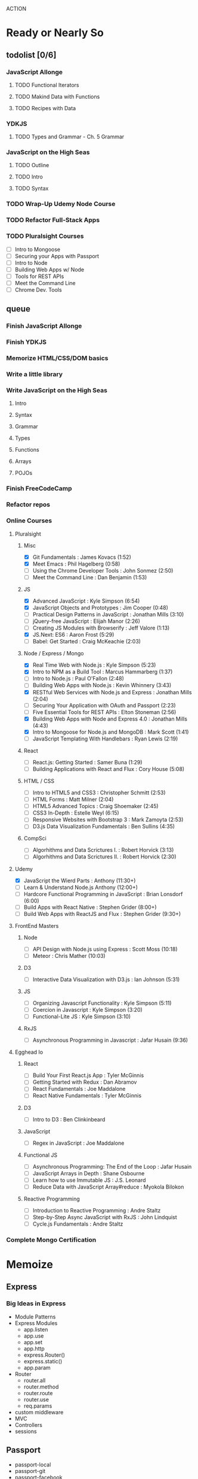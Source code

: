 ACTION

* Ready or Nearly So 

** todolist [0/6]
*** JavaScript Allonge
**** TODO Functional Iterators
**** TODO Makind Data with Functions
**** TODO Recipes with Data
*** YDKJS 
**** TODO Types and Grammar - Ch. 5 Grammar
*** JavaScript on the High Seas
**** TODO Outline
**** TODO Intro
**** TODO Syntax
*** TODO Wrap-Up Udemy Node Course
*** TODO Refactor Full-Stack Apps
*** TODO Pluralsight Courses
    - [ ] Intro to Mongoose
    - [ ] Securing your Apps with Passport
    - [ ] Intro to Node
    - [ ] Building Web Apps w/ Node
    - [ ] Tools for REST APIs
    - [ ] Meet the Command Line
    - [ ] Chrome Dev. Tools


** queue
*** Finish JavaScript Allonge
*** Finish YDKJS
*** Memorize HTML/CSS/DOM basics
*** Write a little library
*** Write JavaScript on the High Seas
**** Intro
**** Syntax
**** Grammar
**** Types
**** Functions
**** Arrays
**** POJOs
*** Finish FreeCodeCamp
*** Refactor repos
*** Online Courses
**** Pluralsight 
***** Misc
     - [X] Git Fundamentals : James Kovacs (1:52)
     - [X] Meet Emacs : Phil Hagelberg (0:58)
     - [ ] Using the Chrome Developer Tools : John Sonmez (2:50)
     - [ ] Meet the Command Line : Dan Benjamin (1:53)
***** JS
     - [X] Advanced JavaScript : Kyle Simpson (6:54)
     - [X] JavaScript Objects and Prototypes : Jim Cooper (0:48)
     - [ ] Practical Design Patterns in JavaScript : Jonathan Mills (3:10)
     - [ ] jQuery-free JavaScript : Elijah Manor (2:26)
     - [ ] Creating JS Modules with Browserify : Jeff Valore (1:13)
     - [X] JS.Next: ES6 : Aaron Frost (5:29)
     - [ ] Babel: Get Started : Craig McKeachie (2:03)
***** Node / Express / Mongo
     - [X] Real Time Web with Node.js : Kyle Simpson (5:23)
     - [X] Intro to NPM as a Build Tool : Marcus Hammarberg (1:37)
     - [ ] Intro to Node.js : Paul O'Fallon (2:48)
     - [ ] Building Web Apps with Node.js : Kevin Whinnery (3:43)
     - [X] RESTful Web Services with Node.js and Express : Jonathan Mills (2:04)
     - [ ] Securing Your Application with OAuth and Passport (2:23)
     - [ ] Five Essential Tools for REST APIs : Elton Stoneman (2:56)
     - [X] Building Web Apps with Node and Express 4.0 : Jonathan Mills (4:43)
     - [X] Intro to Mongoose for Node.js and MongoDB : Mark Scott (1:41)
     - [ ] JavaScript Templating With Handlebars : Ryan Lewis (2:19)
***** React
     - [ ] React.js: Getting Started : Samer Buna (1:29)
     - [ ] Building Applications with React and Flux : Cory House (5:08)
***** HTML / CSS
     - [ ] Intro to HTML5 and CSS3 : Christopher Schmitt (2:53)
     - [ ] HTML Forms : Matt Milner (2:04)
     - [ ] HTML5 Advanced Topics : Craig Shoemaker (2:45)
     - [ ] CSS3 In-Depth : Estelle Weyl (6:15)
     - [ ] Responsive Websites with Bootstrap 3 : Mark Zamoyta (2:53)
     - [ ] D3.js Data Visualization Fundamentals : Ben Sullins (4:35)
***** CompSci
     - [ ] Algorhithms and Data Scrictures I. : Robert Horvick (3:13)
     - [ ] Algorhithms and Data Scrictures II. : Robert Horvick (2:30)
**** Udemy
     - [X] JavaScript the Wierd Parts : Anthony (11:30+)
     - [ ] Learn & Understand Node.js Anthony (12:00+)
     - [ ] Hardcore Functional Programming in JavaScript : Brian Lonsdorf (6:00)
     - [ ] Build Apps with React Native : Stephen Grider (8:00+)
     - [ ] Build Web Apps with ReactJS and Flux : Stephen Grider (9:30+)
**** FrontEnd Masters
***** Node
     - [ ] API Design with Node.js using Express : Scott Moss (10:18)
     - [ ] Meteor : Chris Mather (10:03)
***** D3
     - [ ] Interactive Data Visualization with D3.js : Ian Johnson (5:31)
***** JS 
     - [ ] Organizing Javascript Functionality : Kyle Simpson (5:11)
     - [ ] Coercion in Javascript : Kyle Simpson (3:20)
     - [ ] Functional-Lite JS : Kyle Simpson (3:10)
***** RxJS
     - [ ] Asynchronous Programming in Javascript : Jafar Husain (9:36)
**** Egghead Io
***** React
  - [ ] Build Your First React.js App : Tyler McGinnis
  - [ ] Getting Started with Redux : Dan Abramov
  - [ ] React Fundamentals : Joe Maddalone
  - [ ] React Native Fundamentals : Tyler McGinnis
***** D3
  - [ ] Intro to D3 : Ben Clinkinbeard
***** JavaScript
  - [ ] Regex in JavaScript : Joe Maddalone
***** Functional JS
  - [ ] Asynchronous Programming: The End of the Loop : Jafar Husain
  - [ ] JavaScript Arrays in Depth : Shane Osbourne
  - [ ] Learn how to use Immutable JS : J.S. Leonard
  - [ ] Reduce Data with JavaScript Array#reduce : Myokola Bilokon
***** Reactive Programming
  - [ ] Introduction to Reactive Programming : Andre Staltz
  - [ ] Step-by-Step Async JavaScript with RxJS : John Lindquist
  - [ ] Cycle.js Fundamentals : Andre Staltz
*** Complete Mongo Certification






* Memoize

** Express
*** Big Ideas in Express
- Module Patterns
- Express Modules
  - app.listen
  - app.use
  - app.set
  - app.http
  - express.Router()
  - express.static()
  - app.param
- Router
  - router.all
  - router.method
  - router.route
  - router.use
  - req.params
- custom middleware
- MVC 
- Controllers
- sessions

** Passport
- passport-local
- passport-git
- passport-facebook
** MongoDB and Mongoose
- objectID (require?
** Node
*** NPM
- versioning (^/~/ /etc.)
- package.json / scripts / "start"
*** Node Modules
- http
- xml2js
- flash (connect-flash)
- morgan?
- crypto
- parsers
  - bodyparser
    - cookieparser 


* Agros

** Lemons
** Hazels & Baptisia
** Apples
** Cover Crop
** Garden
** Firepit
** West Fence
** Structures


* Pedagogicus

** Principles
*** Compositional Logic
*** Functional Programming
*** Algorhithm Design
*** Data Structures
*** Object Oriented Programming


** Languages
*** JavaScript
**** Types and Control Flow
***** primitives
***** value vs. reference
***** Type Coercion
***** box wrappers
**** First Class Functions
***** Closures
***** Lexical Scope
***** Modularity
**** Data Structures: Arrays, POJOs, and JSON
***** this
***** iteration
***** map, reduce, filter, fold
**** Advanced Syntax
***** arrow functions
**** OLOO (Objects Linked to Other Objects)
**** Dom Manipulation
**** Async
***** Callbacks
***** Promises and Generators
***** Reactive Programming and Observables
   - http://reactivex.io/learnrx/
   - https://gist.github.com/staltz/868e7e9bc2a7b8c1f754
   - https://medium.com/@puppybits/rxjs-is-great-so-why-have-i-moved-on-534c513e7af3#.bsgoy4rdg
**** ES2015
*** Scheme
**** Programming to Abstractions
**** Design Process
**** Recursion
*** Clojure
**** Immutability
**** Async / concurrent / parralel


** Technology Stacks
*** Front End
**** HTML5
**** CSS3
**** SASS
**** JS Dom Manip.
**** JQuery

*** Frameworks
**** React
**** Falcor
**** om
*** JS Back End
**** Node
**** Express
**** MongoDB & Mongoose
**** Passport
*** Clojure
**** Clojure
**** ClojureScript
**** Figwheel
**** Om Next
**** React


* Horizons

** Work
*** SoilApp
*** SNAP


** Scheme
*** Little Schemer / Seasoned Schemer
*** HtDP [5/43]
   I. Processing Simple Forms of Data
- [X] Students, Teachers, Computers
- [X] Numbers, Expressions, Simple Programs
- [X] Programs are Function Plus Variable Definitions
- [X] Conditional Expressions and Functions
- [X] Symbolic Information
- [ ] Compound Data, Part 1: Structures
- [ ] The Varieties of Data
- [ ] Intermezzo 1: Syntax and Semantics
II. Processing Arbitrarily Large Data
- [ ] Compound Data, Part 2: Lists
- [ ] More on Processing Lists
- [ ] Natural Numbers
- [ ] Composing Functions, Revisited Again
- [ ] Intermezzo 2: List Abbreviations
III. More on Processing Arbitrarily Large Data
- [ ] More Self-referential Data Definitions
- [ ] Mutually Referential data Definitions
- [ ] Development through Iterative Refinement
- [ ] Processing Two Complex Pieces of Data
- [ ] Intermezzo 3: Local Definitions and Lexical Scope
IV. Abstracting Designs
- [ ] Similarities in Definitions
- [ ] Functions as Values
- [ ] Designing Abstractions from Examples
- [ ] Designing Abstractions with First-Class Functions
- [ ] Mathematical Examples
- [ ] Intermezzo 4: Defining Functions on the Fly
V. Generative Recursion
- [ ] A New Form of Recursion
- [ ] Designing Algorithms
- [ ] Variations on a Theme
- [ ] Algorithms that Backtrack
- [ ] Intermezzo 5: The Cost of Computing and Vectors
VI. Accumulating Knowledge
- [ ] The Loss of Knowledge
- [ ] Designing Accumulator-Style Functions
- [ ] More Uses of Accumulation
- [ ] Intermezzo 6: The Nature of Inexact Numbers
VII. Changing the State of Variables
- [ ] Memory for Functions
- [ ] Assignment to Variables
- [ ] Designating Functions with Memory
- [ ] Examples of Memory Usage
- [ ] Intermezzo 7: The Final Syntax and Semantics
VIII.
- [ ] Encapsulation
- [ ] Mutable Structures
- [ ] Designing Functions that Change Structures
- [ ] Equality
- [ ] Changing Structures, Vectors, and Objects
Epilogue

*** SICP


** CompSci
*** 6.01   - Intro to EE and CompSci
*** 18.01  - Single Variable Calculus
*** 6.042  - Mathematics for Computer Science
*** 6.006  - Intro to Algorithms
*** 18.02  - MultiVariable Calculus
*** 6.046  - Algorithms
*** 18.310 - Principles of Discrete Applied Math


** Clojure
*** Living Clojure
*** Clojure for the Brave and True
    
